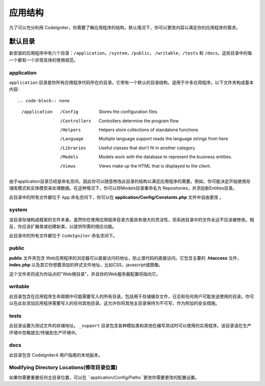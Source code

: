 #####################
应用结构
#####################

为了可以充分利用 CodeIgniter，你需要了解应用程序的结构，默认情况下，你可以更改内容以满足你的应用程序的需求。

默认目录
===================

新安装的应用程序中有六个目录：``/application``，``/system``，``/public``， ``/writable``，``/tests`` 和 ``/docs``。这些目录中的每一个都有一个非常具体的使用规范。

application
-----------

``application`` 目录是你所有应用程序代码所在的目录。它带有一个默认的目录结构，适用于许多应用程序。以下文件夹构成基本内容::

.. code-block:: none

	/application
		/Config         Stores the configuration files
		/Controllers    Controllers determine the program flow
		/Helpers        Helpers store collections of standalone functions
		/Language       Multiple language support reads the language strings from here
		/Libraries      Useful classes that don't fit in another category
		/Models         Models work with the database to represent the business entities.
		/Views          Views make up the HTML that is displayed to the client.

由于application目录已经是命名空间，因此你可以随意修改此目录的结构以满足应用程序的需要。例如，你可能决定开始使用存储库模式和实体模型来处理数据。在这种情况下，你可以将Models目录重命名为 Repositories，并添加新Entities目录。

.. 注意:: 如果重命名 ``Controllers``目录，则无法使用路由到控制器的自动方法，并且需要在你的路由文件中定义所有路由。

此目录中的所有文件都位于 ``App`` 命名空间下，你可以在 **application/Config/Constants.php** 文件中自由更改 。

system
------
该目录存储构成框架的文件本身。虽然你在使用应用程序目录方面具有很大的灵活性，但系统目录中的文件永远不应该被修改。相反，你应该扩展类或创建新类，以提供所需的相应功能。

此目录中的所有文件都位于 ``CodeIgniter`` 命名空间下。

public
------
**public** 文件夹包含 Web应用程序的浏览器可以直接访问的地址，防止源代码的直接访问。它包含主要的 **.htaccess** 文件，**index.php** 以及其它你想要添加的样式文件地址，比如CSS，javascript或图像。

这个文件夹将成为你站点的"Web根目录"，并且你的Web服务器配置将指向它。

writable
--------
此目录包含在应用程序生命周期中可能需要写入的所有目录。包括用于存储缓存文件，日志和任何用户可能发送使用的目录。你可以在此处添加应用程序需要写入的任何其他目录。这允许你将其他主目录保持为不可写，作为附加的安全措施。

tests
-----
此目录设置为测试文件的存储地址。 ``_support`` 目录包含各种模拟类和其他在编写测试时可以使用的实用程序。该目录请在生产环境中忽略提交/传输到生产环境中。

docs
----
此目录包含 CodeIgniter4 用户指南的本地副本。

Modifying Directory Locations(修改目录位置)
-----------------------------
如果你需要重置任何主目录位置，可以在 ``application/Config/Paths``更改你需要更改的配置设置。
